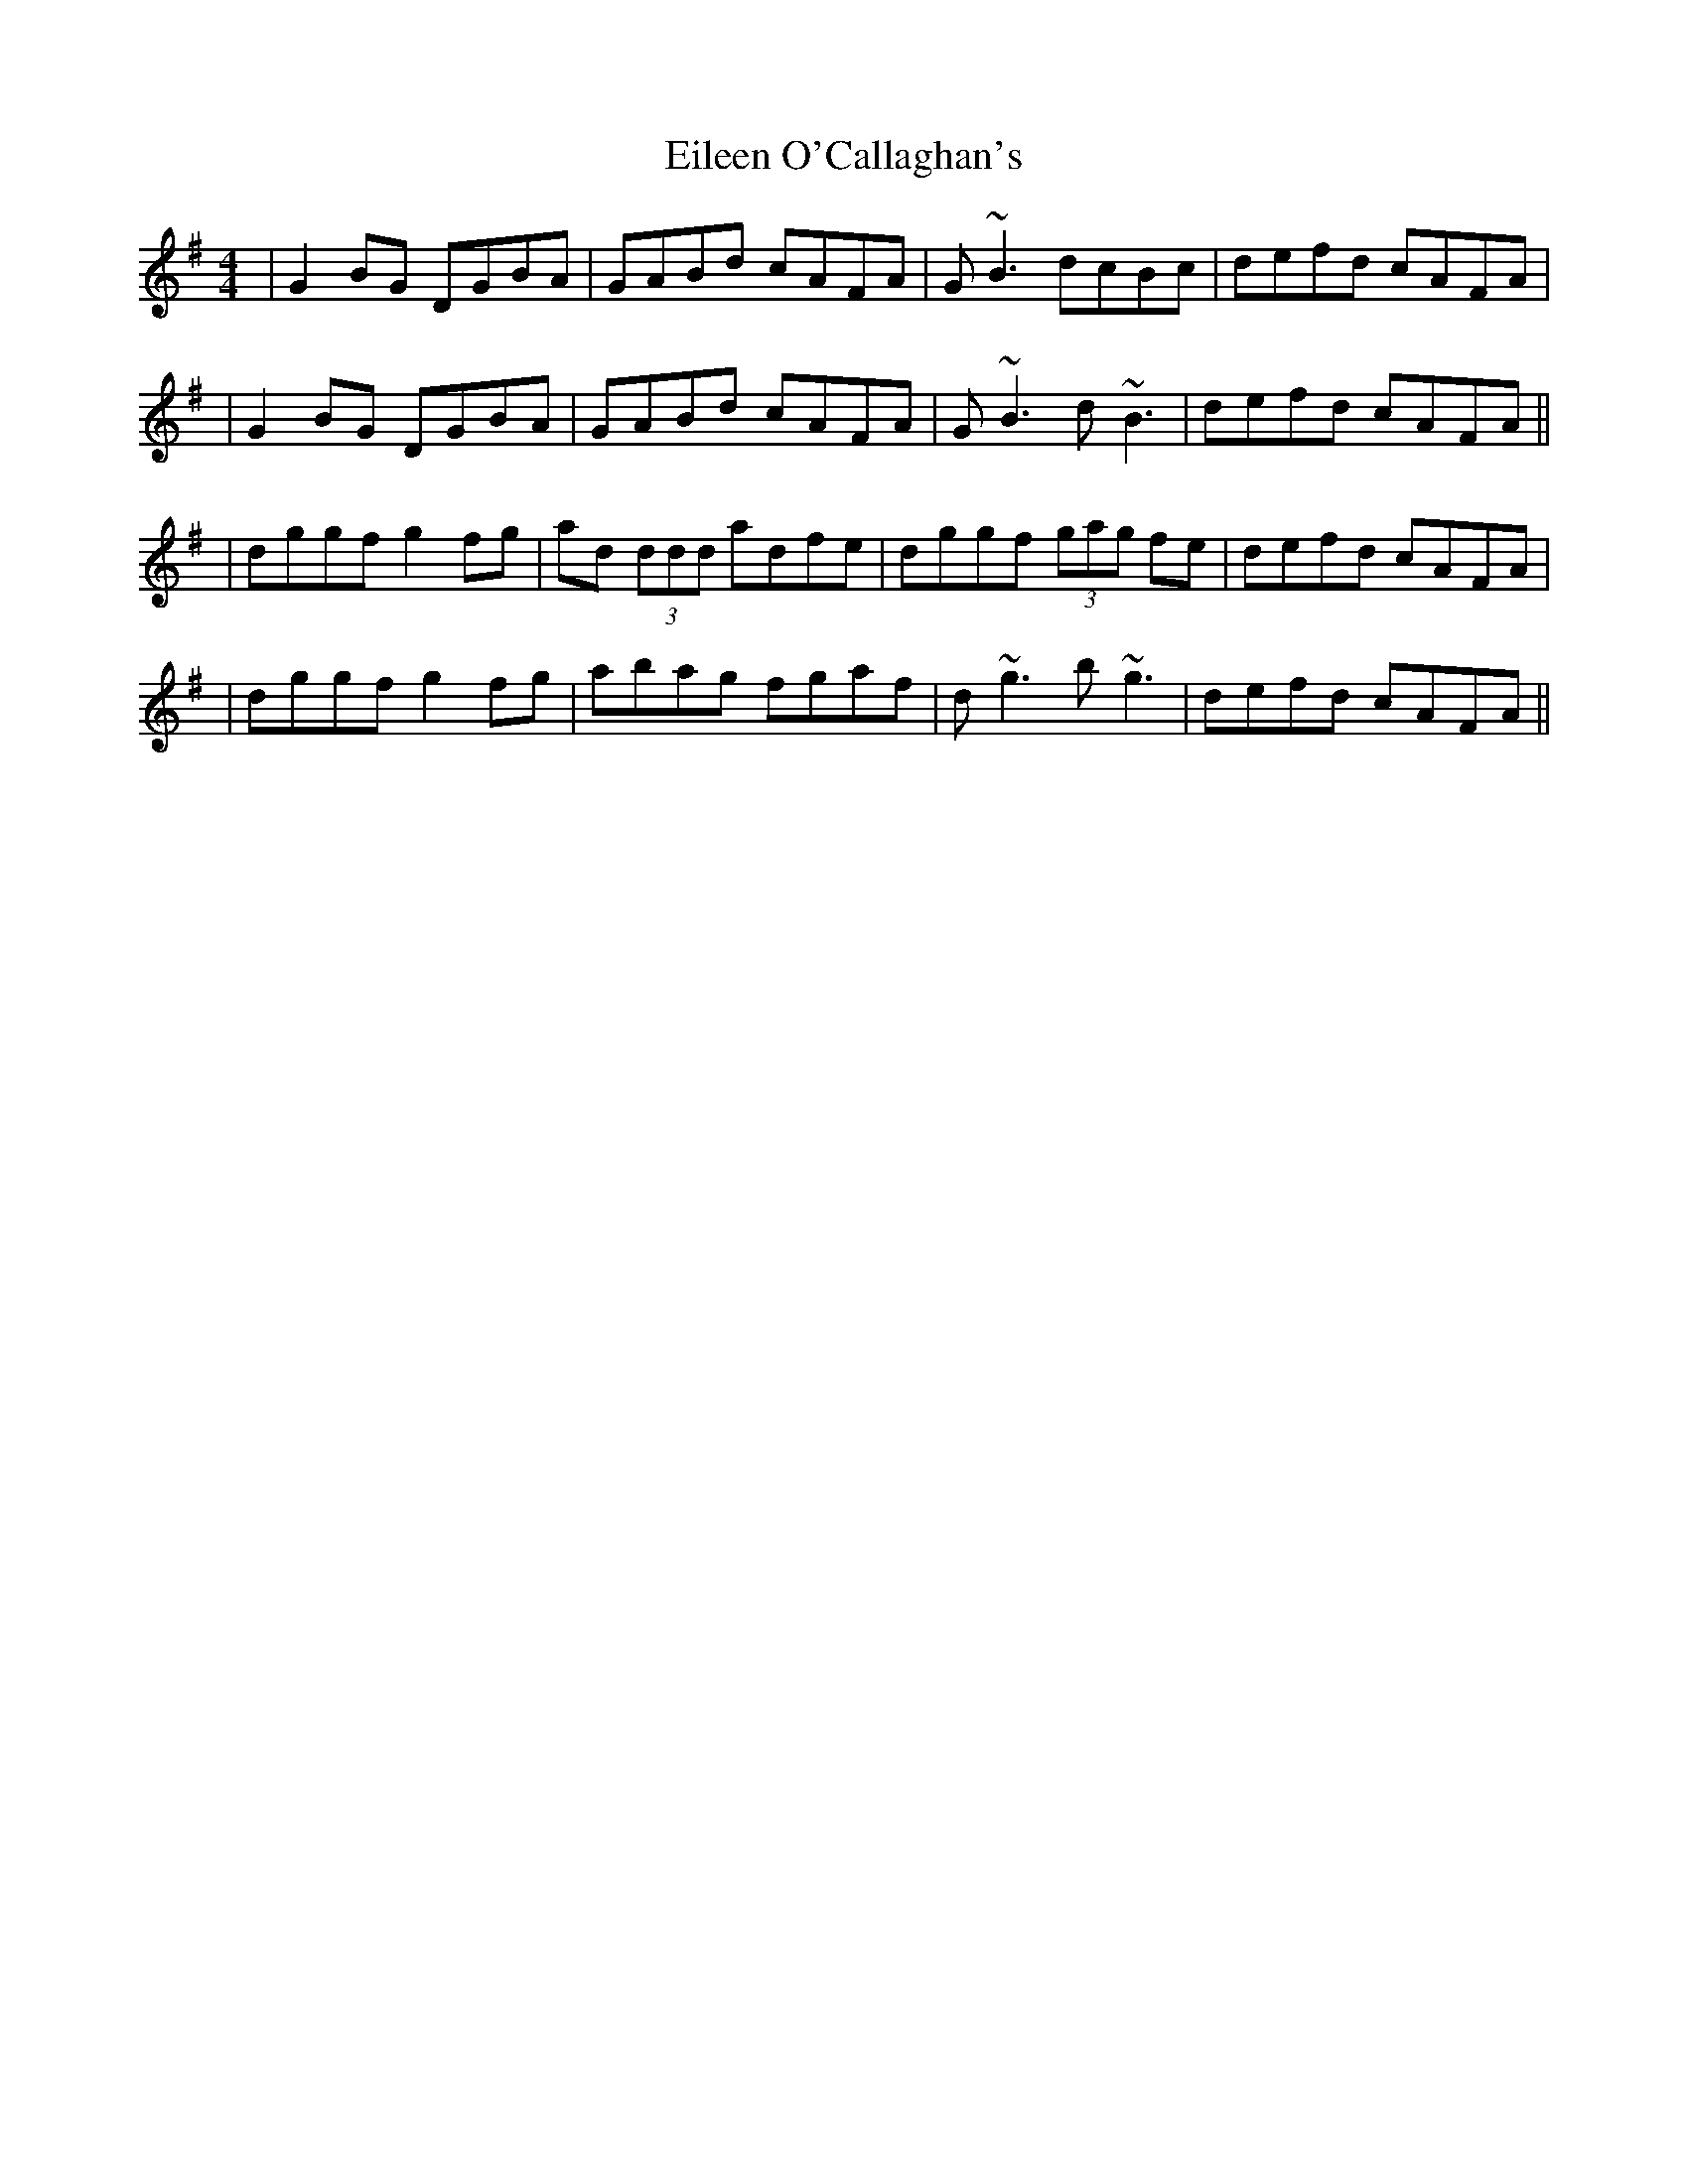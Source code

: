 X: 1
T: Eileen O'Callaghan's
Z: Will Harmon
S: https://thesession.org/tunes/1219#setting1219
R: reel
M: 4/4
L: 1/8
K: Gmaj
|G2 BG DGBA|GABd cAFA|G~B3 dcBc|defd cAFA|
|G2 BG DGBA|GABd cAFA|G~B3 d~B3|defd cAFA||
|dggf g2 fg|ad (3ddd adfe|dggf (3gag fe|defd cAFA|
|dggf g2 fg|abag fgaf|d~g3 b~g3|defd cAFA||
